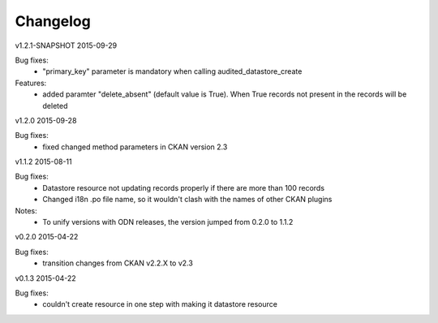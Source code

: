 ---------
Changelog
---------

v1.2.1-SNAPSHOT 2015-09-29

Bug fixes:
 * "primary_key" parameter is mandatory when calling audited_datastore_create

Features:
 * added paramter "delete_absent" (default value is True). When True records not present in the records will be deleted

v1.2.0 2015-09-28

Bug fixes:
 * fixed changed method parameters in CKAN version 2.3

v1.1.2 2015-08-11

Bug fixes:
 * Datastore resource not updating records properly if there are more than 100 records
 * Changed i18n .po file name, so it wouldn't clash with the names of other CKAN plugins

Notes:
 * To unify versions with ODN releases, the version jumped from 0.2.0 to 1.1.2

v0.2.0 2015-04-22

Bug fixes:
 * transition changes from CKAN v2.2.X to v2.3

v0.1.3 2015-04-22

Bug fixes:
 * couldn't create resource in one step with making it datastore resource